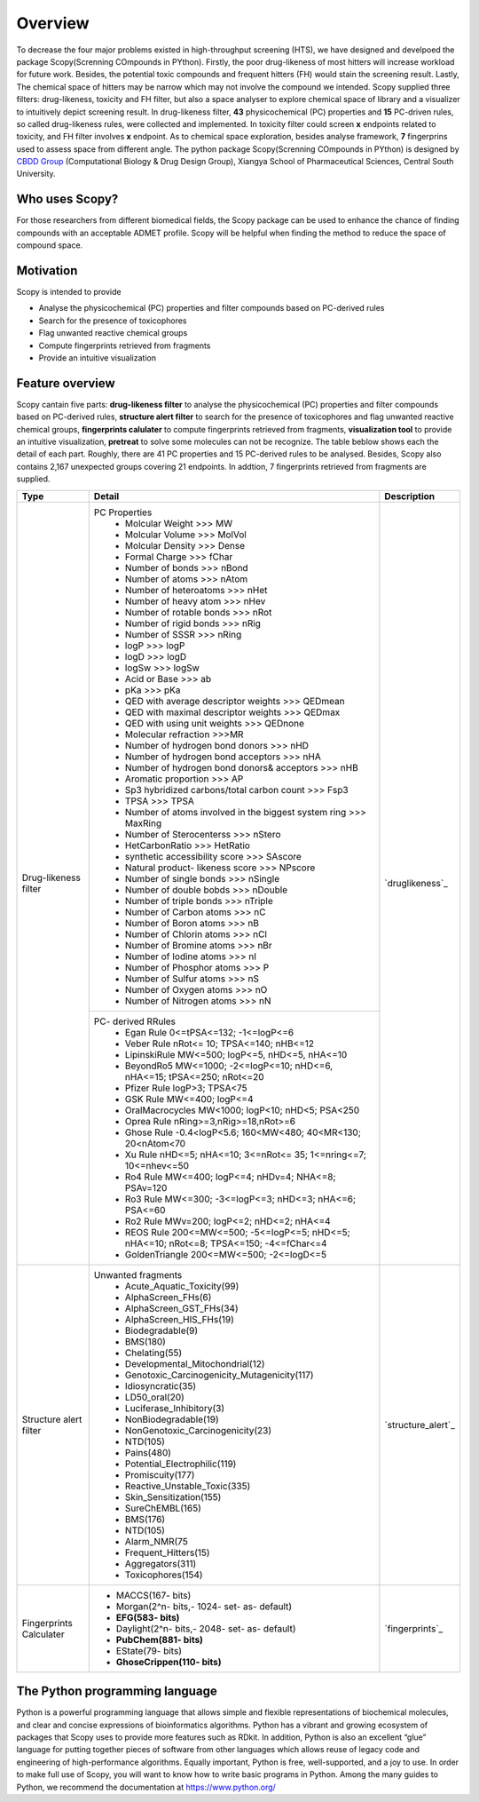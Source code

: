 ..  -*- coding: utf-8 -*-

Overview
========
To decrease the four major problems existed in high-throughput screening (HTS), we have designed and develpoed the package Scopy(Screnning COmpounds in PYthon). Firstly, the poor drug-likeness of most hitters will increase workload for future work. Besides, the potential toxic compounds and frequent hitters (FH) would stain the screening result. Lastly, The chemical space of hitters may be narrow which may not involve the compound we intended.
Scopy supplied three filters: drug-likeness, toxicity and FH filter, but also a space analyser to explore chemical space of library and a visualizer to intuitively depict screening result. In drug-likeness filter, **43** physicochemical (PC) properties and **15** PC-driven rules, so called drug-likeness rules, were collected and implemented. In toxicity filter could screen **x** endpoints related to toxicity, and FH filter involves **x** endpoint. As to chemical space exploration, besides analyse framework, **7** fingerprins used to assess space from different angle.
The python package Scopy(Screnning COmpounds in PYthon) is designed by `CBDD Group`_ (Computational Biology & Drug Design Group), Xiangya School of Pharmaceutical Sciences, Central South University. 

.. _`CBDD Group`: http://home.scbdd.com/index.php?s=/Home/Index.html&t=english

Who uses Scopy?
~~~~~~~~~~~~~~~

For those researchers from different biomedical fields, the Scopy package can be used to enhance the chance of finding compounds with an acceptable ADMET profile. Scopy will be helpful when finding the method to reduce the space of compound space.

 
Motivation
~~~~~~~~~~
Scopy is intended to provide

-  Analyse the physicochemical (PC) properties and filter compounds based on PC-derived rules
   
-  Search for the presence of toxicophores
   
-  Flag unwanted reactive chemical groups

-  Compute fingerprints retrieved from fragments

-  Provide an intuitive visualization
   
Feature overview
~~~~~~~~~~~~~~~~

Scopy cantain five parts: **drug-likeness filter** to analyse the physicochemical (PC) properties and filter compounds based on PC-derived rules, **structure alert filter** to search for the presence of toxicophores and flag unwanted reactive chemical groups, **fingerprints calulater** to compute fingerprints retrieved from fragments, **visualization tool** to provide an intuitive visualization, **pretreat** to solve some molecules can not be recognize. The table beblow shows each the detail of each part. Roughly, there are 41 PC properties and 15 PC-derived rules to be analysed. Besides, Scopy also contains 2,167 unexpected groups  covering 21 endpoints. In addtion, 7 fingerprints retrieved from fragments are supplied.

+-------------------------+-----------------------------------------------------------------------------------------------+-----------------------+
|Type                     |Detail                                                                                         |Description            |
+=========================+===============================================================================================+=======================+
|Drug-likeness filter     |PC Properties                                                                                  |                       |
|                         | - Molcular Weight >>> MW                                                                      |                       |
|                         | - Molcular Volume >>> MolVol                                                                  |                       |
|                         | - Molcular Density >>> Dense                                                                  |                       |
|                         | - Formal Charge >>> fChar                                                                     |                       |
|                         | - Number of bonds >>> nBond                                                                   |                       |
|                         | - Number of atoms >>> nAtom                                                                   |                       |
|                         | - Number of heteroatoms >>> nHet                                                              |                       |
|                         | - Number of heavy atom >>> nHev                                                               |                       |
|                         | - Number of rotable bonds >>> nRot                                                            |                       |
|                         | - Number of rigid bonds >>> nRig                                                              |                       |
|                         | - Number of SSSR >>> nRing                                                                    |                       |
|                         | - logP >>> logP                                                                               |                       |
|                         | - logD >>> logD                                                                               |                       |
|                         | - logSw >>> logSw                                                                             |                       |
|                         | - Acid or Base >>> ab                                                                         |                       |
|                         | - pKa >>> pKa                                                                                 |                       |
|                         | - QED with average descriptor weights >>> QEDmean                                             |                       |
|                         | - QED with maximal descriptor weights >>> QEDmax                                              |                       |
|                         | - QED with using unit weights >>> QEDnone                                                     |                       |
|                         | - Molecular refraction >>>MR                                                                  |                       |
|                         | - Number of hydrogen bond donors >>> nHD                                                      |                       |
|                         | - Number of hydrogen bond acceptors >>> nHA                                                   |                       |
|                         | - Number of hydrogen bond donors& acceptors >>> nHB                                           |                       |
|                         | - Aromatic proportion >>> AP                                                                  |                       |
|                         | - Sp3 hybridized carbons/total carbon count >>> Fsp3                                          |                       |
|                         | - TPSA >>> TPSA                                                                               |                       |
|                         | - Number of atoms involved in the biggest system ring >>> MaxRing                             |                       |
|                         | - Number of Sterocenterss >>> nStero                                                          |`druglikeness`_        |
|                         | - HetCarbonRatio >>> HetRatio                                                                 |                       |
|                         | - synthetic accessibility score >>> SAscore                                                   |                       |
|                         | - Natural product- likeness score >>> NPscore                                                 |                       |
|                         | - Number of single bonds >>> nSingle                                                          |                       |
|                         | - Number of double bobds >>> nDouble                                                          |                       |
|                         | - Number of triple bonds >>> nTriple                                                          |                       |
|                         | - Number of Carbon atoms >>> nC                                                               |                       |
|                         | - Number of Boron atoms >>> nB                                                                |                       |
|                         | - Number of Chlorin atoms >>> nCl                                                             |                       |
|                         | - Number of Bromine atoms >>> nBr                                                             |                       |
|                         | - Number of Iodine atoms >>> nI                                                               |                       |
|                         | - Number of Phosphor atoms >>> P                                                              |                       |
|                         | - Number of Sulfur atoms >>> nS                                                               |                       |
|                         | - Number of Oxygen atoms >>> nO                                                               |                       |
|                         | - Number of Nitrogen atoms >>> nN                                                             |                       |
+                         +-----------------------------------------------------------------------------------------------+                       +
|                         |PC- derived RRules                                                                             |                       |
|                         | - Egan Rule     0<=tPSA<=132; -1<=logP<=6                                                     |                       |
|                         | - Veber Rule    nRot<= 10; TPSA<=140; nHB<=12                                                 |                       |
|                         | - LipinskiRule  MW<=500; logP<=5, nHD<=5, nHA<=10                                             |                       |
|                         | - BeyondRo5   MW<=1000; -2<=logP<=10; nHD<=6, nHA<=15; tPSA<=250; nRot<=20                    |                       |
|                         | - Pfizer Rule     logP>3; TPSA<75                                                             |                       |
|                         | - GSK Rule        MW<=400; logP<=4                                                            |                       |
|                         | - OralMacrocycles     MW<1000; logP<10; nHD<5; PSA<250                                        |                       |
|                         | - Oprea Rule   nRing>=3,nRig>=18,nRot>=6                                                      |                       |
|                         | - Ghose Rule      -0.4<logP<5.6; 160<MW<480; 40<MR<130; 20<nAtom<70                           |                       |
|                         | - Xu Rule     nHD<=5; nHA<=10; 3<=nRot<= 35; 1<=nring<=7; 10<=nhev<=50                        |                       |
|                         | - Ro4 Rule    MW<=400; logP<=4; nHDv=4; NHA<=8; PSAv=120                                      |                       |
|                         | - Ro3 Rule    MW<=300; -3<=logP<=3; nHD<=3; nHA<=6; PSA<=60                                   |                       |
|                         | - Ro2 Rule    MWv=200; logP<=2; nHD<=2; nHA<=4                                                |                       |
|                         | - REOS Rule    200<=MW<=500; -5<=logP<=5; nHD<=5; nHA<=10; nRot<=8; TPSA<=150; -4<=fChar<=4   |                       |
|                         | - GoldenTriangle 200<=MW<=500; -2<=logD<=5                                                    |                       |
+-------------------------+-----------------------------------------------------------------------------------------------+-----------------------+
|Structure alert filter   |Unwanted fragments                                                                             |                       |
|                         | - Acute_Aquatic_Toxicity(99)                                                                  |                       |
|                         | - AlphaScreen_FHs(6)                                                                          |                       |
|                         | - AlphaScreen_GST_FHs(34)                                                                     |                       |
|                         | - AlphaScreen_HIS_FHs(19)                                                                     |                       |
|                         | - Biodegradable(9)                                                                            |                       |
|                         | - BMS(180)                                                                                    |                       |
|                         | - Chelating(55)                                                                               |                       |
|                         | - Developmental_Mitochondrial(12)                                                             |                       |
|                         | - Genotoxic_Carcinogenicity_Mutagenicity(117)                                                 |                       |
|                         | - Idiosyncratic(35)                                                                           |                       |
|                         | - LD50_oral(20)                                                                               |                       |
|                         | - Luciferase_Inhibitory(3)                                                                    |                       |
|                         | - NonBiodegradable(19)                                                                        |`structure_alert`_     |
|                         | - NonGenotoxic_Carcinogenicity(23)                                                            |                       |
|                         | - NTD(105)                                                                                    |                       |
|                         | - Pains(480)                                                                                  |                       |
|                         | - Potential_Electrophilic(119)                                                                |                       |
|                         | - Promiscuity(177)                                                                            |                       |
|                         | - Reactive_Unstable_Toxic(335)                                                                |                       |
|                         | - Skin_Sensitization(155)                                                                     |                       |
|                         | - SureChEMBL(165)                                                                             |                       |
|                         | - BMS(176)                                                                                    |                       |
|                         | - NTD(105)                                                                                    |                       |
|                         | - Alarm_NMR(75                                                                                |                       |
|                         | - Frequent_Hitters(15)                                                                        |                       |
|                         | - Aggregators(311)                                                                            |                       |
|                         | - Toxicophores(154)                                                                           |                       |
+-------------------------+-----------------------------------------------------------------------------------------------+-----------------------+
|Fingerprints Calculater  | - MACCS(167- bits)                                                                            |                       |
|                         | - Morgan(2^n- bits,- 1024- set- as- default)                                                  |                       |
|                         | - **EFG(583- bits)**                                                                          |                       |
|                         | - Daylight(2^n- bits,- 2048- set- as- default)                                                |`fingerprints`_        |
|                         | - **PubChem(881- bits)**                                                                      |                       |
|                         | - EState(79- bits)                                                                            |                       |
|                         | - **GhoseCrippen(110- bits)**                                                                 |                       |
+-------------------------+-----------------------------------------------------------------------------------------------+-----------------------+




The Python programming language
~~~~~~~~~~~~~~~~~~~~~~~~~~~~~~~

Python is a powerful programming language that allows simple and flexible representations of biochemical molecules, and clear and concise expressions of bioinformatics algorithms. Python has a vibrant and growing ecosystem of packages that Scopy uses to provide more features such as RDkit. In addition, Python is also an excellent “glue” language for putting together pieces of software from other languages which allows reuse of legacy code and engineering of high-performance algorithms. Equally important, Python is free, well-supported, and a joy to use. In order to make full use of Scopy, you will want to know how to write basic programs in Python. Among the many guides to Python, we recommend the documentation at https://www.python.org/